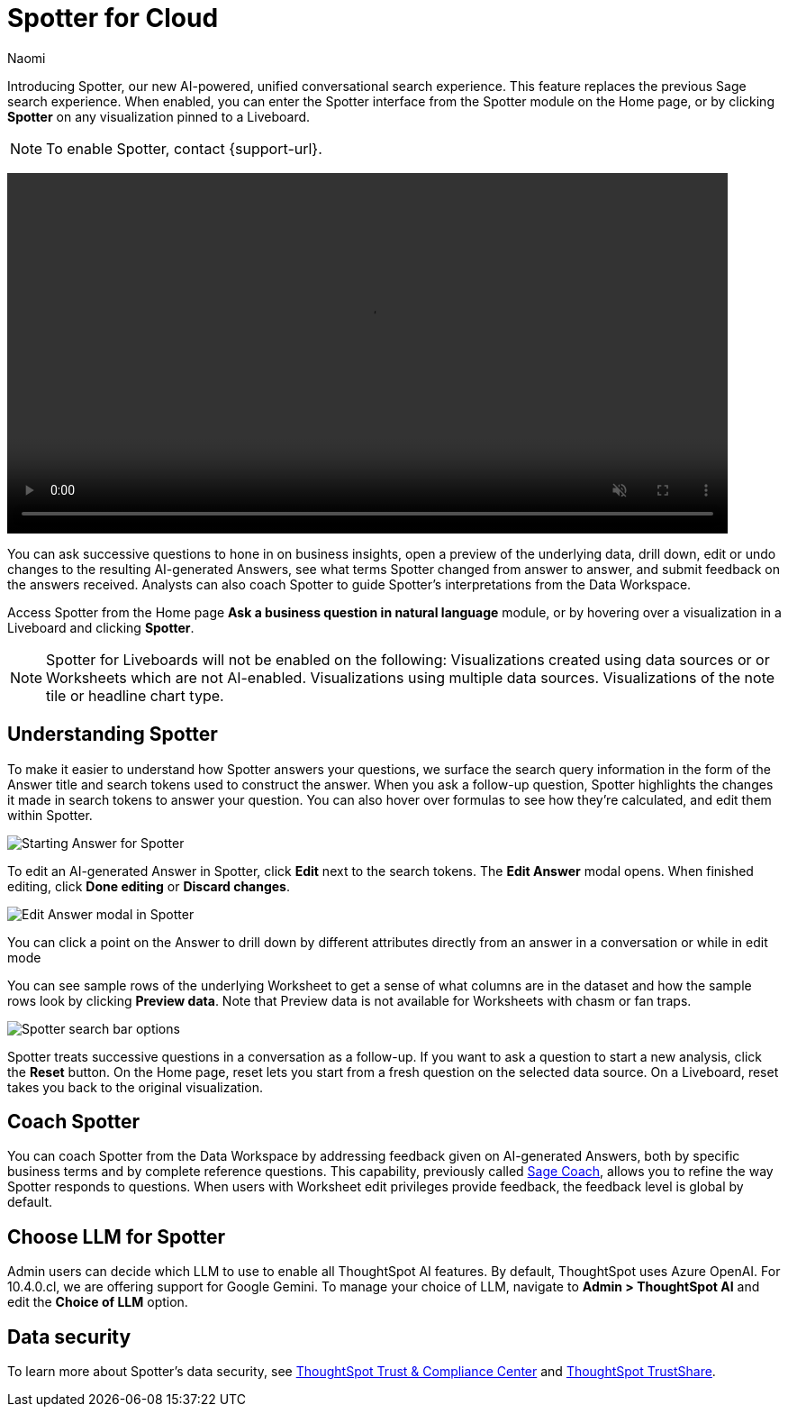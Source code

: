 = Spotter for Cloud
:last_updated: 10/29/24
:author: Naomi
:linkattrs:
:experimental:
:page-layout: default-cloud
:description:
:jira: SCAL-228500

Introducing Spotter, our new AI-powered, unified conversational search experience. This feature replaces the previous Sage search experience. When enabled, you can enter the Spotter interface from the Spotter module on the Home page, or by clicking *Spotter* on any visualization pinned to a Liveboard.

NOTE: To enable Spotter, contact {support-url}.

+++
<video autoplay loop muted controls width="800" controlsList="nodownload">
<source src="https://docs.thoughtspot.com/cloud/10.3.0.cl/_images/spotter.mp4" type="video/mp4">
</video>
+++


You can ask successive questions to hone in on business insights, open a preview of the underlying data, drill down, edit or undo changes to the resulting AI-generated Answers, see what terms Spotter changed from answer to answer, and submit feedback on the answers received. Analysts can also coach Spotter to guide Spotter's interpretations from the Data Workspace.


Access Spotter from the Home page *Ask a business question in natural language* module, or by hovering over a visualization in a Liveboard and clicking *Spotter*.


NOTE: Spotter for Liveboards will not be enabled on the following:
Visualizations created using data sources or or Worksheets which are not AI-enabled.
Visualizations using multiple data sources.
Visualizations of the note tile or headline chart type.




== Understanding Spotter


To make it easier to understand how Spotter answers your questions, we surface the search query information in the form of the Answer title and search tokens used to construct the answer. When you ask a follow-up question, Spotter highlights the changes it made in search tokens to answer your question. You can also hover over formulas to see how they’re calculated, and edit them within Spotter.


[.bordered]
image:spotter-answer-1.png[Starting Answer for Spotter]



To edit an AI-generated Answer in Spotter, click *Edit* next to the search tokens. The *Edit Answer* modal opens. When finished editing, click *Done editing* or *Discard changes*.


[.bordered]
image:spotter-edit-answer.png[Edit Answer modal in Spotter]





You can click a point on the Answer to drill down by different attributes directly from an answer in a conversation or while in edit mode




You can see sample rows of the underlying Worksheet to get a sense of what columns are in the dataset and how the sample rows look by clicking *Preview data*. Note that Preview data is not available for Worksheets with chasm or fan traps.


[.bordered]
image:spotter-search-bar.png[Spotter search bar options]





Spotter treats successive questions in a conversation as a follow-up. If you want to ask a question to start a new analysis, click the *Reset* button. On the Home page, reset lets you start from a fresh question on the selected data source. On a Liveboard, reset takes you back to the original visualization.




== Coach Spotter


You can coach Spotter from the Data Workspace by addressing feedback given on AI-generated Answers, both by specific business terms and by complete reference questions. This capability, previously called xref:sage-coach.adoc[Sage Coach], allows you to refine the way Spotter responds to questions. When users with Worksheet edit privileges provide feedback, the feedback level is global by default.


== Choose LLM for Spotter


Admin users can decide which LLM to use to enable all ThoughtSpot AI features. By default, ThoughtSpot uses Azure OpenAI. For 10.4.0.cl, we are offering support for Google Gemini. To manage your choice of LLM, navigate to *Admin > ThoughtSpot AI* and edit the *Choice of LLM* option.

== Data security

To learn more about Spotter's data security, see link:https://www.thoughtspot.com/legal/trust[ThoughtSpot Trust & Compliance Center] and link:https://trust.thoughtspot.com/home[ThoughtSpot TrustShare].


